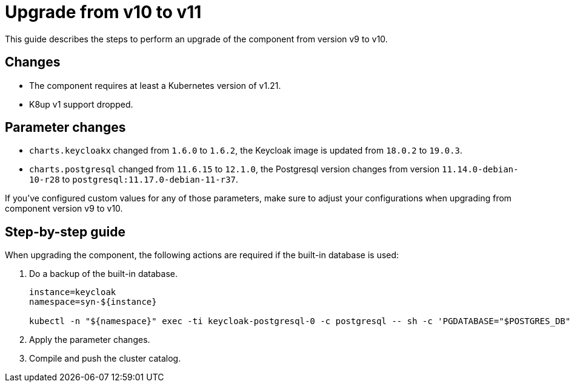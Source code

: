 = Upgrade from v10 to v11

This guide describes the steps to perform an upgrade of the component from version v9 to v10.

== Changes

* The component requires at least a Kubernetes version of v1.21.
* K8up v1 support dropped.

== Parameter changes

* `charts.keycloakx` changed from `1.6.0` to `1.6.2`, the Keycloak image is updated from `18.0.2` to `19.0.3`.
* `charts.postgresql` changed from `11.6.15` to `12.1.0`, the Postgresql version changes from version `11.14.0-debian-10-r28` to `postgresql:11.17.0-debian-11-r37`.

If you've configured custom values for any of those parameters, make sure to adjust your configurations when upgrading from component version v9 to v10.

== Step-by-step guide

When upgrading the component, the following actions are required if the built-in database is used:

. Do a backup of the built-in database.
+
[source,bash]
----
instance=keycloak
namespace=syn-${instance}

kubectl -n "${namespace}" exec -ti keycloak-postgresql-0 -c postgresql -- sh -c 'PGDATABASE="$POSTGRES_DB" PGUSER="$POSTGRES_USER" PGPASSWORD="$POSTGRES_PASSWORD" pg_dump --clean' > keycloak-postgresql-$(date +%F-%H-%M-%S).sql
----

. Apply the parameter changes.

. Compile and push the cluster catalog.
